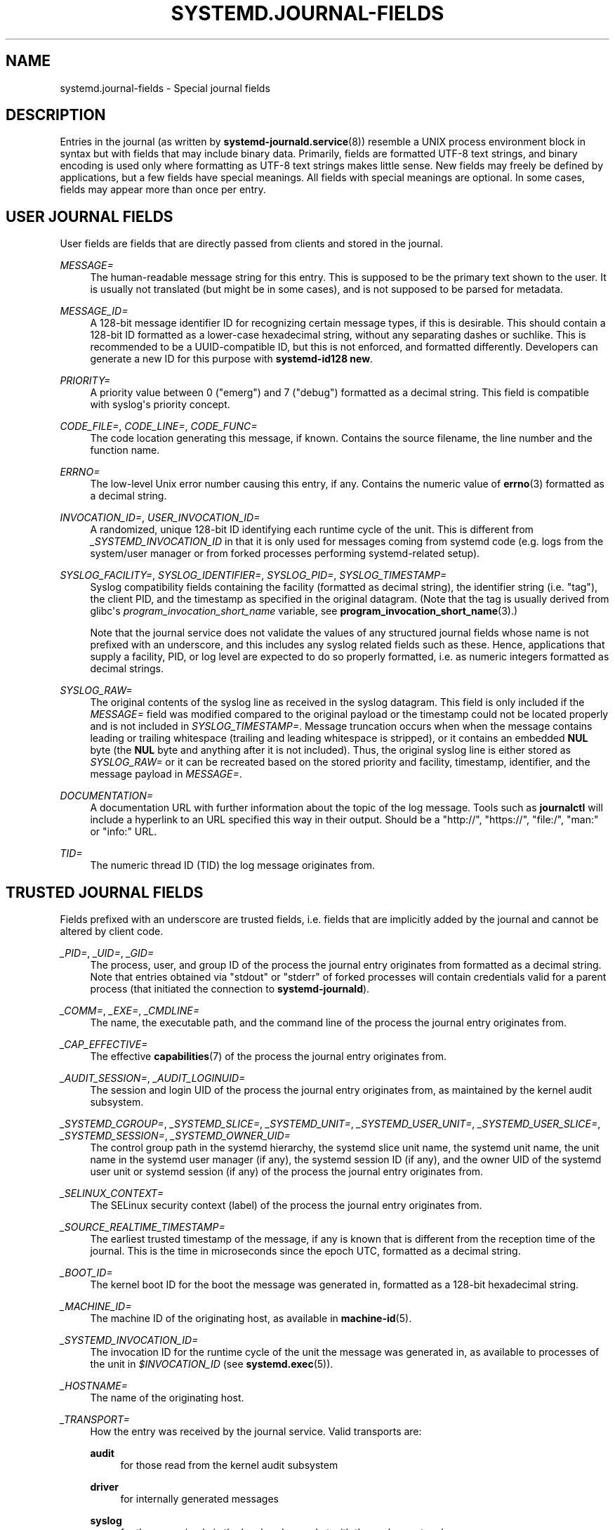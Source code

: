 '\" t
.TH "SYSTEMD\&.JOURNAL\-FIELDS" "7" "" "systemd 249" "systemd.journal-fields"
.\" -----------------------------------------------------------------
.\" * Define some portability stuff
.\" -----------------------------------------------------------------
.\" ~~~~~~~~~~~~~~~~~~~~~~~~~~~~~~~~~~~~~~~~~~~~~~~~~~~~~~~~~~~~~~~~~
.\" http://bugs.debian.org/507673
.\" http://lists.gnu.org/archive/html/groff/2009-02/msg00013.html
.\" ~~~~~~~~~~~~~~~~~~~~~~~~~~~~~~~~~~~~~~~~~~~~~~~~~~~~~~~~~~~~~~~~~
.ie \n(.g .ds Aq \(aq
.el       .ds Aq '
.\" -----------------------------------------------------------------
.\" * set default formatting
.\" -----------------------------------------------------------------
.\" disable hyphenation
.nh
.\" disable justification (adjust text to left margin only)
.ad l
.\" -----------------------------------------------------------------
.\" * MAIN CONTENT STARTS HERE *
.\" -----------------------------------------------------------------
.SH "NAME"
systemd.journal-fields \- Special journal fields
.SH "DESCRIPTION"
.PP
Entries in the journal (as written by
\fBsystemd-journald.service\fR(8)) resemble a UNIX process environment block in syntax but with fields that may include binary data\&. Primarily, fields are formatted UTF\-8 text strings, and binary encoding is used only where formatting as UTF\-8 text strings makes little sense\&. New fields may freely be defined by applications, but a few fields have special meanings\&. All fields with special meanings are optional\&. In some cases, fields may appear more than once per entry\&.
.SH "USER JOURNAL FIELDS"
.PP
User fields are fields that are directly passed from clients and stored in the journal\&.
.PP
\fIMESSAGE=\fR
.RS 4
The human\-readable message string for this entry\&. This is supposed to be the primary text shown to the user\&. It is usually not translated (but might be in some cases), and is not supposed to be parsed for metadata\&.
.RE
.PP
\fIMESSAGE_ID=\fR
.RS 4
A 128\-bit message identifier ID for recognizing certain message types, if this is desirable\&. This should contain a 128\-bit ID formatted as a lower\-case hexadecimal string, without any separating dashes or suchlike\&. This is recommended to be a UUID\-compatible ID, but this is not enforced, and formatted differently\&. Developers can generate a new ID for this purpose with
\fBsystemd\-id128 new\fR\&.
.RE
.PP
\fIPRIORITY=\fR
.RS 4
A priority value between 0 ("emerg") and 7 ("debug") formatted as a decimal string\&. This field is compatible with syslog\*(Aqs priority concept\&.
.RE
.PP
\fICODE_FILE=\fR, \fICODE_LINE=\fR, \fICODE_FUNC=\fR
.RS 4
The code location generating this message, if known\&. Contains the source filename, the line number and the function name\&.
.RE
.PP
\fIERRNO=\fR
.RS 4
The low\-level Unix error number causing this entry, if any\&. Contains the numeric value of
\fBerrno\fR(3)
formatted as a decimal string\&.
.RE
.PP
\fIINVOCATION_ID=\fR, \fIUSER_INVOCATION_ID=\fR
.RS 4
A randomized, unique 128\-bit ID identifying each runtime cycle of the unit\&. This is different from
\fI_SYSTEMD_INVOCATION_ID\fR
in that it is only used for messages coming from systemd code (e\&.g\&. logs from the system/user manager or from forked processes performing systemd\-related setup)\&.
.RE
.PP
\fISYSLOG_FACILITY=\fR, \fISYSLOG_IDENTIFIER=\fR, \fISYSLOG_PID=\fR, \fISYSLOG_TIMESTAMP=\fR
.RS 4
Syslog compatibility fields containing the facility (formatted as decimal string), the identifier string (i\&.e\&. "tag"), the client PID, and the timestamp as specified in the original datagram\&. (Note that the tag is usually derived from glibc\*(Aqs
\fIprogram_invocation_short_name\fR
variable, see
\fBprogram_invocation_short_name\fR(3)\&.)
.sp
Note that the journal service does not validate the values of any structured journal fields whose name is not prefixed with an underscore, and this includes any syslog related fields such as these\&. Hence, applications that supply a facility, PID, or log level are expected to do so properly formatted, i\&.e\&. as numeric integers formatted as decimal strings\&.
.RE
.PP
\fISYSLOG_RAW=\fR
.RS 4
The original contents of the syslog line as received in the syslog datagram\&. This field is only included if the
\fIMESSAGE=\fR
field was modified compared to the original payload or the timestamp could not be located properly and is not included in
\fISYSLOG_TIMESTAMP=\fR\&. Message truncation occurs when when the message contains leading or trailing whitespace (trailing and leading whitespace is stripped), or it contains an embedded
\fBNUL\fR
byte (the
\fBNUL\fR
byte and anything after it is not included)\&. Thus, the original syslog line is either stored as
\fISYSLOG_RAW=\fR
or it can be recreated based on the stored priority and facility, timestamp, identifier, and the message payload in
\fIMESSAGE=\fR\&.
.RE
.PP
\fIDOCUMENTATION=\fR
.RS 4
A documentation URL with further information about the topic of the log message\&. Tools such as
\fBjournalctl\fR
will include a hyperlink to an URL specified this way in their output\&. Should be a
"http://",
"https://",
"file:/",
"man:"
or
"info:"
URL\&.
.RE
.PP
\fITID=\fR
.RS 4
The numeric thread ID (TID) the log message originates from\&.
.RE
.SH "TRUSTED JOURNAL FIELDS"
.PP
Fields prefixed with an underscore are trusted fields, i\&.e\&. fields that are implicitly added by the journal and cannot be altered by client code\&.
.PP
\fI_PID=\fR, \fI_UID=\fR, \fI_GID=\fR
.RS 4
The process, user, and group ID of the process the journal entry originates from formatted as a decimal string\&. Note that entries obtained via
"stdout"
or
"stderr"
of forked processes will contain credentials valid for a parent process (that initiated the connection to
\fBsystemd\-journald\fR)\&.
.RE
.PP
\fI_COMM=\fR, \fI_EXE=\fR, \fI_CMDLINE=\fR
.RS 4
The name, the executable path, and the command line of the process the journal entry originates from\&.
.RE
.PP
\fI_CAP_EFFECTIVE=\fR
.RS 4
The effective
\fBcapabilities\fR(7)
of the process the journal entry originates from\&.
.RE
.PP
\fI_AUDIT_SESSION=\fR, \fI_AUDIT_LOGINUID=\fR
.RS 4
The session and login UID of the process the journal entry originates from, as maintained by the kernel audit subsystem\&.
.RE
.PP
\fI_SYSTEMD_CGROUP=\fR, \fI_SYSTEMD_SLICE=\fR, \fI_SYSTEMD_UNIT=\fR, \fI_SYSTEMD_USER_UNIT=\fR, \fI_SYSTEMD_USER_SLICE=\fR, \fI_SYSTEMD_SESSION=\fR, \fI_SYSTEMD_OWNER_UID=\fR
.RS 4
The control group path in the systemd hierarchy, the systemd slice unit name, the systemd unit name, the unit name in the systemd user manager (if any), the systemd session ID (if any), and the owner UID of the systemd user unit or systemd session (if any) of the process the journal entry originates from\&.
.RE
.PP
\fI_SELINUX_CONTEXT=\fR
.RS 4
The SELinux security context (label) of the process the journal entry originates from\&.
.RE
.PP
\fI_SOURCE_REALTIME_TIMESTAMP=\fR
.RS 4
The earliest trusted timestamp of the message, if any is known that is different from the reception time of the journal\&. This is the time in microseconds since the epoch UTC, formatted as a decimal string\&.
.RE
.PP
\fI_BOOT_ID=\fR
.RS 4
The kernel boot ID for the boot the message was generated in, formatted as a 128\-bit hexadecimal string\&.
.RE
.PP
\fI_MACHINE_ID=\fR
.RS 4
The machine ID of the originating host, as available in
\fBmachine-id\fR(5)\&.
.RE
.PP
\fI_SYSTEMD_INVOCATION_ID=\fR
.RS 4
The invocation ID for the runtime cycle of the unit the message was generated in, as available to processes of the unit in
\fI$INVOCATION_ID\fR
(see
\fBsystemd.exec\fR(5))\&.
.RE
.PP
\fI_HOSTNAME=\fR
.RS 4
The name of the originating host\&.
.RE
.PP
\fI_TRANSPORT=\fR
.RS 4
How the entry was received by the journal service\&. Valid transports are:
.PP
\fBaudit\fR
.RS 4
for those read from the kernel audit subsystem
.RE
.PP
\fBdriver\fR
.RS 4
for internally generated messages
.RE
.PP
\fBsyslog\fR
.RS 4
for those received via the local syslog socket with the syslog protocol
.RE
.PP
\fBjournal\fR
.RS 4
for those received via the native journal protocol
.RE
.PP
\fBstdout\fR
.RS 4
for those read from a service\*(Aqs standard output or error output
.RE
.PP
\fBkernel\fR
.RS 4
for those read from the kernel
.RE
.RE
.PP
\fI_STREAM_ID=\fR
.RS 4
Only applies to
"_TRANSPORT=stdout"
records: specifies a randomized 128bit ID assigned to the stream connection when it was first created\&. This ID is useful to reconstruct individual log streams from the log records: all log records carrying the same stream ID originate from the same stream\&.
.RE
.PP
\fI_LINE_BREAK=\fR
.RS 4
Only applies to
"_TRANSPORT=stdout"
records: indicates that the log message in the standard output/error stream was not terminated with a normal newline character ("\en", i\&.e\&. ASCII 10)\&. Specifically, when set this field is one of
\fBnul\fR
(in case the line was terminated by a
\fBNUL\fR
byte),
\fBline\-max\fR
(in case the maximum log line length was reached, as configured with
\fILineMax=\fR
in
\fBjournald.conf\fR(5)),
\fBeof\fR
(if this was the last log record of a stream and the stream ended without a final newline character), or
\fBpid\-change\fR
(if the process which generated the log output changed in the middle of a line)\&. Note that this record is not generated when a normal newline character was used for marking the log line end\&.
.RE
.PP
\fI_NAMESPACE=\fR
.RS 4
If this file was written by a
\fBsystemd\-journald\fR
instance managing a journal namespace that is not the default, this field contains the namespace identifier\&. See
\fBsystemd-journald.service\fR(8)
for details about journal namespaces\&.
.RE
.SH "KERNEL JOURNAL FIELDS"
.PP
Kernel fields are fields that are used by messages originating in the kernel and stored in the journal\&.
.PP
\fI_KERNEL_DEVICE=\fR
.RS 4
The kernel device name\&. If the entry is associated to a block device, contains the major and minor numbers of the device node, separated by
":"
and prefixed by
"b"\&. Similarly for character devices, but prefixed by
"c"\&. For network devices, this is the interface index prefixed by
"n"\&. For all other devices, this is the subsystem name prefixed by
"+", followed by
":", followed by the kernel device name\&.
.RE
.PP
\fI_KERNEL_SUBSYSTEM=\fR
.RS 4
The kernel subsystem name\&.
.RE
.PP
\fI_UDEV_SYSNAME=\fR
.RS 4
The kernel device name as it shows up in the device tree below
/sys/\&.
.RE
.PP
\fI_UDEV_DEVNODE=\fR
.RS 4
The device node path of this device in
/dev/\&.
.RE
.PP
\fI_UDEV_DEVLINK=\fR
.RS 4
Additional symlink names pointing to the device node in
/dev/\&. This field is frequently set more than once per entry\&.
.RE
.SH "FIELDS TO LOG ON BEHALF OF A DIFFERENT PROGRAM"
.PP
Fields in this section are used by programs to specify that they are logging on behalf of another program or unit\&.
.PP
Fields used by the
\fBsystemd\-coredump\fR
coredump kernel helper:
.PP
\fICOREDUMP_UNIT=\fR, \fICOREDUMP_USER_UNIT=\fR
.RS 4
Used to annotate messages containing coredumps from system and session units\&. See
\fBcoredumpctl\fR(1)\&.
.RE
.PP
Privileged programs (currently UID 0) may attach
\fIOBJECT_PID=\fR
to a message\&. This will instruct
\fBsystemd\-journald\fR
to attach additional fields on behalf of the caller:
.PP
\fIOBJECT_PID=\fR\fI\fIPID\fR\fR
.RS 4
PID of the program that this message pertains to\&.
.RE
.PP
\fIOBJECT_UID=\fR, \fIOBJECT_GID=\fR, \fIOBJECT_COMM=\fR, \fIOBJECT_EXE=\fR, \fIOBJECT_CMDLINE=\fR, \fIOBJECT_AUDIT_SESSION=\fR, \fIOBJECT_AUDIT_LOGINUID=\fR, \fIOBJECT_SYSTEMD_CGROUP=\fR, \fIOBJECT_SYSTEMD_SESSION=\fR, \fIOBJECT_SYSTEMD_OWNER_UID=\fR, \fIOBJECT_SYSTEMD_UNIT=\fR, \fIOBJECT_SYSTEMD_USER_UNIT=\fR
.RS 4
These are additional fields added automatically by
\fBsystemd\-journald\fR\&. Their meaning is the same as
\fI_UID=\fR,
\fI_GID=\fR,
\fI_COMM=\fR,
\fI_EXE=\fR,
\fI_CMDLINE=\fR,
\fI_AUDIT_SESSION=\fR,
\fI_AUDIT_LOGINUID=\fR,
\fI_SYSTEMD_CGROUP=\fR,
\fI_SYSTEMD_SESSION=\fR,
\fI_SYSTEMD_UNIT=\fR,
\fI_SYSTEMD_USER_UNIT=\fR, and
\fI_SYSTEMD_OWNER_UID=\fR
as described above, except that the process identified by
\fIPID\fR
is described, instead of the process which logged the message\&.
.RE
.SH "ADDRESS FIELDS"
.PP
During serialization into external formats, such as the
\m[blue]\fBJournal Export Format\fR\m[]\&\s-2\u[1]\d\s+2
or the
\m[blue]\fBJournal JSON Format\fR\m[]\&\s-2\u[2]\d\s+2, the addresses of journal entries are serialized into fields prefixed with double underscores\&. Note that these are not proper fields when stored in the journal but for addressing metadata of entries\&. They cannot be written as part of structured log entries via calls such as
\fBsd_journal_send\fR(3)\&. They may also not be used as matches for
\fBsd_journal_add_match\fR(3)\&.
.PP
\fI__CURSOR=\fR
.RS 4
The cursor for the entry\&. A cursor is an opaque text string that uniquely describes the position of an entry in the journal and is portable across machines, platforms and journal files\&.
.RE
.PP
\fI__REALTIME_TIMESTAMP=\fR
.RS 4
The wallclock time (\fBCLOCK_REALTIME\fR) at the point in time the entry was received by the journal, in microseconds since the epoch UTC, formatted as a decimal string\&. This has different properties from
"_SOURCE_REALTIME_TIMESTAMP=", as it is usually a bit later but more likely to be monotonic\&.
.RE
.PP
\fI__MONOTONIC_TIMESTAMP=\fR
.RS 4
The monotonic time (\fBCLOCK_MONOTONIC\fR) at the point in time the entry was received by the journal in microseconds, formatted as a decimal string\&. To be useful as an address for the entry, this should be combined with the boot ID in
"_BOOT_ID="\&.
.RE
.SH "SEE ALSO"
.PP
\fBsystemd\fR(1),
\fBsystemd-journald.service\fR(8),
\fBjournalctl\fR(1),
\fBjournald.conf\fR(5),
\fBsd-journal\fR(3),
\fBcoredumpctl\fR(1),
\fBsystemd.directives\fR(7)
.SH "NOTES"
.IP " 1." 4
Journal Export Format
.RS 4
\%https://www.freedesktop.org/wiki/Software/systemd/export
.RE
.IP " 2." 4
Journal JSON Format
.RS 4
\%https://www.freedesktop.org/wiki/Software/systemd/json
.RE
